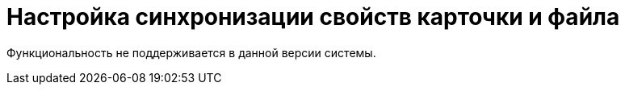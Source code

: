 = Настройка синхронизации свойств карточки и файла

Функциональность не поддерживается в данной версии системы.

// Для документов в формате Microsoft Office в системе {dv} имеется ряд дополнительных возможностей. В частности, при вложении файлов формата Microsoft Office в карточку _Документ_ пользовательского вида, допускается копирование свойств файла в карточку и свойств карточки в файл.
//
// Данная операция в рамках системы {dv} называется _Синхронизация свойств полей_.
//
// [WARNING]
// ====
// Настройка синхронизации поддерживается только для _основных_ файлов карточки.
// ====
//
// Для файлов Microsoft Office работа с синхронизируемыми полями осуществляется в окне _Свойства_.
//
// .Свойства документа Microsoft Word 2010
// image::word-doc-properties.png[Свойства документа Microsoft Word 2010]
//
// Чтобы настроить синхронизацию полей, в файле необходимо указать префикс для свойства (`@`). Если нужные свойства в файле отсутствуют, они будут созданы автоматически.
//
// include::partial$excerpts.adoc[tags=name-rules]
//
// Если синхронизация настроена в обе стороны ("в карточку" и "из карточки"), при сохранении производится проверка произведенных изменений. При изменении и сохранении значения поля в карточке, будет изменено значение в файле, и наоборот.
//
// [#select-sync]
// == Выбрать синхронизируемое поле карточки {dv}
//
// В качестве синхронизируемого поля может быть указано любое доступное поле карточки _Документ_, за исключением полей табличных секций и секции "Системные свойства" -- поля данных секций не синхронизируются.
//
// .Чтобы выбрать синхронизируемое поле карточки:
// . xref:card-kinds/select-type.adoc[Выберите] базовый тип карточки _Документ_.
// . Выберите в _Дереве видов карточек_ дочерний вид.
// . Перейдите на вкладку _Свойства_.
// . Нажмите на кнопку image:buttons/table-wtih-plus.png[Таблица с плюсом] *Создать*, чтобы открыть окно для выбора поля карточки _Документ_.
// +
// .Выбор синхронизируемого поля карточки
// image::select-sync-field.png[Выбор синхронизируемого поля карточки]
// +
// . Выберите название поля.
// . Нажмите на кнопку *ОК*.
// . Настройте <<sync-props,свойства>> синхронизируемого поля.
//
// [#card-to-file]
// == Копирование свойства "из карточки" в файл
//
// include::webclient:user:partial$excerpts.adoc[tags=sync-fields]
//
// .Чтобы настроить копирование данных из карточки "Документ" в файл:
// . <<select-sync,Выберите>> поле карточки _Документ_, значение которого должно быть скопировано в свойства файла.
// . <<sync-props,Настройте>> свойство синхронизации:
// +
// .. Введите название свойства.
// .. Выберите способ синхронизации *_Из карточки_*.
// +
// .Пример настройки свойства для копирования данных из карточки
// image::card-to-file-sync.png[Пример настройки свойства для копирования данных из карточки]
// +
// . Создайте карточку данного пользовательского вида, и вложите в карточку файл формата Microsoft Office.
// . Сохраните карточку, чтобы изменить вложенный в карточку файл.
// . Откройте вложенный файл из интерфейса карточки.
// +
// Данные, записанные в _Поле_ свойства окна _Настройки свойства_ будут отображены в окне свойств файла Microsoft Office на вкладке.
// +
// .Пример отображения данных поля в Microsoft Office
// image::card-to-file-office.png[Пример отображения данных поля в Microsoft Office]
// +
// include::partial$excerpts.adoc[tags=name-rules]
//
// [#file-to-card]
// == Копирование свойства из файла "в карточку"
//
// .Чтобы настроить копирование данных из поля файла в карточку _Документ_:
// . <<select-sync,Выберите>> поле карточки _Документ_, в которое должно быть скопировано настроенное свойство файла.
// . <<sync-props,Настройте>> свойство синхронизации:
// +
// .. Введите название свойства.
// .. Выберите способ синхронизации _В карточку_.
// +
// .Пример настройки свойства для копирования данных в карточку
// image::card-to-file-synched.png[Пример настройки свойства для копирования данных в карточку]
// +
// . Откройте приложение Microsoft Office и создайте файл Microsoft Office.
// . Откройте окно свойств файла.
// . На вкладке добавьте новое свойства поля файла.
// +
// include::partial$excerpts.adoc[tags=name-rules]
// +
// Свойство будет отображено в области *Properties/Свойства*.
// +
// .Пример настройки свойств поля файла Microsoft Office
// image::file-to-card-office.png[Пример настройки свойств поля файла Microsoft Office]
// +
// . Создайте карточку данного пользовательского вида, и вложите в карточку файл формата Microsoft Office.
// +
// Поле карточки будет заполнено в момент вложения в карточку _Основного_ файла.
//
// [#sync-props]
// == Свойства синхронизируемого поля
//
// Когда будет определено синхронизируемое поле карточки {dv}, необходимо настроить способ синхронизации данного поля с файлом Microsoft Office.
//
// .Чтобы настроить способ синхронизации:
// . <<select-sync,Выберите>> поле, свойства которого требуется настроить.
// . Нажмите на кнопку image:buttons/edit.png[Редактировать] *Изменить*, чтобы открыть окно настроек свойств поля.
// +
// .Настройка свойств поля
// image::property-settings.png[Настройка свойств поля]
// +
// . При необходимости в поле _Название_ введите название свойства синхронизации.
// . В поле _Направление_ укажите направление копирования значений полей:
// * Для копирования значений из карточки в файл выберите вариант _Из карточки_.
// * Для копирования значений из файла в карточку выберите вариант _В карточку_.
// +
// По умолчанию включены оба направления. Диалог настройки дополнений также может изменять и сам тип параметра.
// +
// . При необходимости в поле _Поле_ выберите поле карточки _Документ_, которое должно синхронизироваться со свойствами файла Microsoft Office.
// . Нажмите на кнопку *Принять*.
// +
// Свойства поля будут изменены.
//
// [#delete-sync]
// == Удалить синхронизируемое поле карточки
//
// .Чтобы удалить синхронизируемое поле карточки:
// . xref:card-kinds/select-type.adoc[Выберите] базовый тип карточки _Документ_.
// . Выберите в _Дереве видов карточек_ дочерний вид.
// . Перейдите на вкладку _Свойства_.
// . Выберите поле, свойства которого требуется настроить.
// . Нажмите на кнопку image:buttons/x-red.png[Красный крестик].
// +
// Поле будет удалено.
